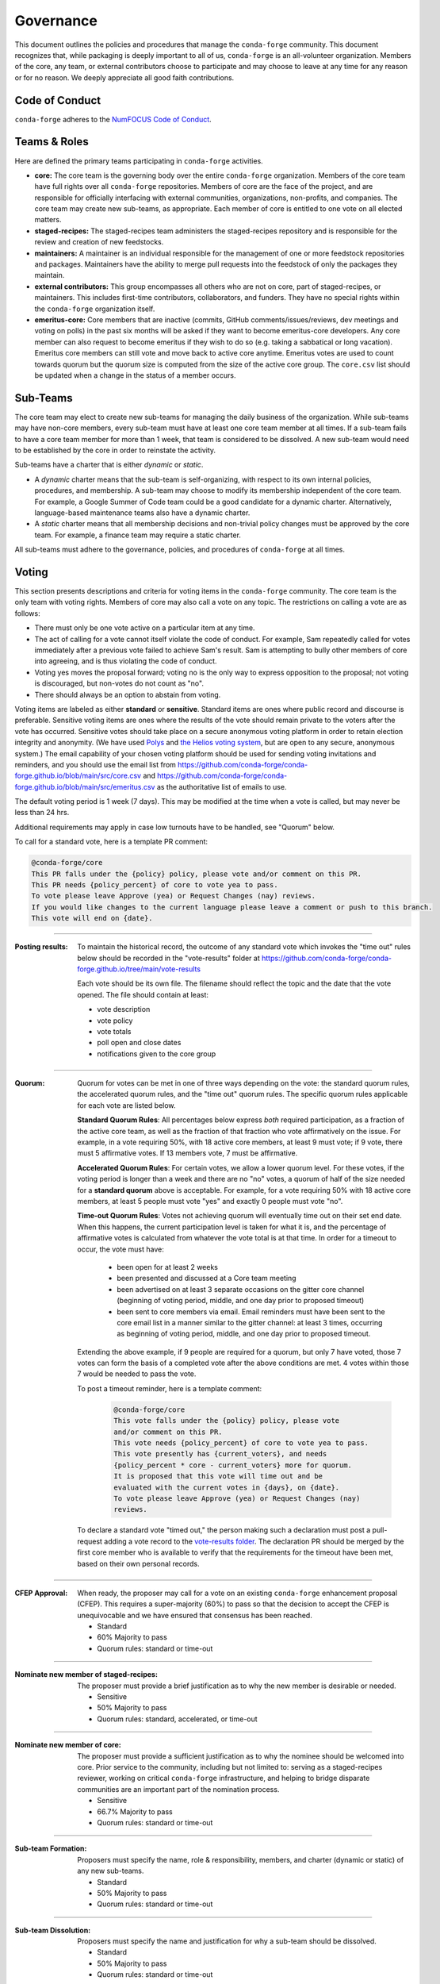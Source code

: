 Governance
==========
This document outlines the policies and procedures that manage the ``conda-forge``
community. This document recognizes that, while packaging is deeply important
to all of us, ``conda-forge`` is an all-volunteer organization. Members of the
core, any team, or external contributors choose to participate and may
choose to leave at any time for any reason or for no reason. We deeply
appreciate all good faith contributions.

Code of Conduct
---------------
``conda-forge`` adheres to the
`NumFOCUS Code of Conduct <https://www.numfocus.org/code-of-conduct>`_.

Teams & Roles
-------------
Here are defined the primary teams participating in ``conda-forge`` activities.

* **core:** The core team is the governing body over the entire ``conda-forge``
  organization. Members of the core team have full rights over all ``conda-forge``
  repositories. Members of core are the face of the project, and are responsible
  for officially interfacing with external communities, organizations, non-profits,
  and companies. The core team may create new sub-teams, as appropriate.
  Each member of core is entitled to one vote on all elected matters.
* **staged-recipes:** The staged-recipes team administers the staged-recipes
  repository and is responsible for the review and creation of new feedstocks.
* **maintainers:** A maintainer is an individual responsible for the management
  of one or more feedstock repositories and packages. Maintainers have the ability
  to merge pull requests into the feedstock of only the packages they maintain.
* **external contributors:** This group encompasses all others who are not on
  core, part of staged-recipes, or maintainers. This includes first-time
  contributors, collaborators, and funders. They have no special rights within
  the ``conda-forge`` organization itself.
* **emeritus-core:** Core members that are inactive (commits, GitHub comments/issues/reviews,
  dev meetings and voting on polls) in the past six months will be asked if they want to become emeritus-core
  developers. Any core member can also request to become emeritus if they wish to do so
  (e.g. taking a sabbatical or long vacation).
  Emeritus core members can still vote and move back to active core anytime. Emeritus
  votes are used to count towards quorum but the quorum size is computed from the size of
  the active core group. The ``core.csv`` list should be updated when a change in the status
  of a member occurs.

Sub-Teams
---------
The core team may elect to create new sub-teams for managing the daily business
of the organization. While sub-teams may have non-core members, every sub-team
must have at least one core team member at all times. If a sub-team fails to
have  a core team member for more than 1 week, that team is considered to be
dissolved. A new sub-team would need to be established by the core in order to
reinstate the activity.

Sub-teams have a charter that is either *dynamic* or *static*.

* A *dynamic* charter means that the sub-team is self-organizing, with respect
  to its own internal policies, procedures, and membership. A sub-team may choose
  to modify its membership independent of the core team. For example, a
  Google Summer of Code team could be a good candidate for a dynamic charter.
  Alternatively, language-based maintenance teams also have a dynamic charter.
* A *static* charter means that all membership decisions and non-trivial policy
  changes must be approved by the core team. For example, a finance team
  may require a static charter.

All sub-teams must adhere to the governance, policies, and procedures of
``conda-forge`` at all times.

Voting
------
This section presents descriptions and criteria for voting items in the
``conda-forge`` community. The core team is the only team with voting rights.
Members of core may also call a vote on any topic. The restrictions on
calling a vote are as follows:

* There must only be one vote active on a particular item at any time.
* The act of calling for a vote cannot itself violate the code of
  conduct. For example, Sam repeatedly called for votes immediately
  after a previous vote failed to achieve Sam's result. Sam is
  attempting to bully other members of core into agreeing, and is thus
  violating the code of conduct.
* Voting yes moves the proposal forward;
  voting no is the only way to express opposition to the proposal;
  not voting is discouraged, but non-votes do not count as "no".
* There should always be an option to abstain from voting.

Voting items are labeled as either **standard** or **sensitive**.
Standard items are ones where public record and discourse is
preferable. Sensitive voting items are ones where the results of the
vote should remain private to the voters after the vote has occurred.
Sensitive votes should take place on a secure anonymous voting platform
in order to retain election integrity and anonymity. (We have used `Polys <https://polys.me>`__
and `the Helios voting system <https://vote.heliosvoting.org/>`__, but are
open to any secure, anonymous system.) The email capability of your chosen
voting platform should be used for sending voting invitations and reminders,
and you should use the email list from
https://github.com/conda-forge/conda-forge.github.io/blob/main/src/core.csv
and https://github.com/conda-forge/conda-forge.github.io/blob/main/src/emeritus.csv
as the authoritative list of emails to use.

The default voting period is 1 week (7 days). This may be modified at
the time when a vote is called, but may never be less than 24 hrs.

Additional requirements may apply in case low turnouts have to be handled, see "Quorum" below.

To call for a standard vote, here is a template PR comment:

.. code-block:: md

    @conda-forge/core
    This PR falls under the {policy} policy, please vote and/or comment on this PR.
    This PR needs {policy_percent} of core to vote yea to pass.
    To vote please leave Approve (yea) or Request Changes (nay) reviews.
    If you would like changes to the current language please leave a comment or push to this branch.
    This vote will end on {date}.

----

:Posting results: To maintain the historical record, the outcome of any standard vote which invokes the
         "time out" rules below should be recorded in the "vote-results" folder at
         https://github.com/conda-forge/conda-forge.github.io/tree/main/vote-results

         Each vote should be its own file.  The filename should reflect the topic and the
         date that the vote opened.  The file should contain at least:

         * vote description
         * vote policy
         * vote totals
         * poll open and close dates
         * notifications given to the core group

----

:Quorum: Quorum for votes can be met in one of three ways depending on the
     vote: the standard quorum rules, the accelerated quorum rules, and the
     "time out" quorum rules. The specific quorum rules applicable
     for each vote are listed below.

     **Standard Quorum Rules**: All percentages below express *both*
     required participation, as a
     fraction of the active core team, as well as the fraction of that
     fraction who vote affirmatively on the issue. For example, in a vote
     requiring 50%, with 18 active core members, at least 9 must vote;
     if 9 vote, there must 5 affirmative votes. If 13 members vote, 7
     must be affirmative.

     **Accelerated Quorum Rules**: For certain votes, we allow a lower quorum level.
     For these votes,
     if the voting period is longer than a week and there are no "no" votes, a quorum
     of half of the size
     needed for a **standard quorum** above is acceptable. For example, for a vote
     requiring 50% with 18
     active core members, at least 5 people must vote "yes" and exactly 0 people
     must vote "no".

     **Time-out Quorum Rules**: Votes not achieving quorum will eventually time out on their set end date.
     When this happens,
     the current participation level is taken for what it is, and the percentage
     of affirmative votes is calculated from whatever the vote total is at that
     time.  In order for a timeout to occur, the vote must have:

         * been open for at least 2 weeks
         * been presented and discussed at a Core team meeting
         * been advertised on at least 3 separate occasions on the gitter core
           channel (beginning of voting period, middle, and one day prior to
           proposed timeout)
         * been sent to core members via email.  Email reminders must have been
           sent to the core email list in a manner similar to the gitter channel: at least 3 times,
           occurring as beginning of voting period, middle, and one day
           prior to proposed timeout.

     Extending the above example, if 9 people are required for a quorum, but
     only 7 have voted, those 7 votes can form the basis of a completed vote
     after the above conditions are met. 4 votes within those 7 would be
     needed to pass the vote.

     To post a timeout reminder, here is a template comment:

      .. code-block:: md

          @conda-forge/core
          This vote falls under the {policy} policy, please vote
          and/or comment on this PR.
          This vote needs {policy_percent} of core to vote yea to pass.
          This vote presently has {current_voters}, and needs
          {policy_percent * core - current_voters} more for quorum.
          It is proposed that this vote will time out and be
          evaluated with the current votes in {days}, on {date}.
          To vote please leave Approve (yea) or Request Changes (nay)
          reviews.

     To declare a standard vote "timed out," the person making such a declaration
     must post a pull-request adding
     a vote record to the `vote-results folder <https://github.com/conda-forge/conda-forge.github.io/tree/main/vote-results>`__.  
     The declaration PR should be merged by the first core member
     who is available to verify that
     the requirements for the timeout have been met, based on their
     own personal records.

----

:CFEP Approval: When ready, the proposer may call for a vote on an
    existing ``conda-forge`` enhancement proposal (CFEP). This requires a
    super-majority (60%) to pass so that the decision to accept the
    CFEP is unequivocable and we have ensured that consensus has been
    reached.

    * Standard
    * 60% Majority to pass
    * Quorum rules: standard or time-out

----

:Nominate new member of staged-recipes: The proposer must provide
    a brief justification as to why the new member is desirable or needed.

    * Sensitive
    * 50% Majority to pass
    * Quorum rules: standard, accelerated, or time-out

----

:Nominate new member of core: The proposer must provide
    a sufficient justification as to why the nominee should be welcomed
    into core. Prior service to the community, including but not limited to:
    serving as a staged-recipes reviewer, working on critical ``conda-forge``
    infrastructure, and helping to bridge disparate communities are an
    important part of the nomination process.

    * Sensitive
    * 66.7% Majority to pass
    * Quorum rules: standard or time-out

----

:Sub-team Formation: Proposers must specify the name, role & responsibility,
    members, and charter (dynamic or static) of any new sub-teams.

    * Standard
    * 50% Majority to pass
    * Quorum rules: standard or time-out

----

:Sub-team Dissolution: Proposers must specify the name and justification
    for why a sub-team should be dissolved.

    * Standard
    * 50% Majority to pass
    * Quorum rules: standard or time-out

----

:Lock an Issue, Pull Request, Thread: Occasionally, discussions become
    toxic and antithetical to the goal of fostering the ``conda-forge``
    community. Members of core have the right to lock the thread in an
    "ask for forgiveness and not for permission" way so bad situations
    are handled quickly. The lock must be justified in the thread itself
    with a text explaining the reasons for locking and how the participants
    can contest it.

    * Standard
    * No need for voting to lock a thread

----

:Block a Contributor: In extreme cases, such as repeated harassment,
    it may become necessary to block a user completely from participating
    in all ``conda-forge`` activities. This should not be done lightly,
    but it may be necessary to do so expediently. Shorter voting periods
    (such as 24 hrs) are to be expected. The proposer of the block
    must provide ample justification as to why this is needed.

    * Sensitive
    * 60% Majority to pass
    * Quorum rules: standard or time-out

----

:Remove member of staged-recipes: The proposer must provide
    a justification as to why the member of staged recipes
    should be removed.

    * Sensitive
    * 66.7% Majority to pass
    * Quorum rules: standard or time-out

----

:Remove member of core: The proposer must provide
    an overwhelming justification as to why the member core
    should be removed.

    * Sensitive
    * 75% Majority to pass
    * Quorum rules: standard or time-out

----

:Overall workflow and packaging policies: The proposer can choose to
    create a poll with an external tool or call
    for voting on the GH issue in question.
    The voting period must be open for at least one core
    member meeting cycle to allow for clarification questions
    and discussions. Friendly reminders to vote are encouraged.

    * Standard
    * 50% Majority to pass
    * Quorum rules: standard, accelerated, or time-out

----

:Spending of funds: Proposers must specify the purpose, time limit, and source
    of funds that are to be spent. Purpose and time limit should be general
    enough in order to prevent excessive voting.  For example, recurrent
    items (such as CI) should not need to be voted on each and every month.
    Instead, they should exist for a defined period of time (e.g. until the
    current migration ends, or for the next year). For such recurring expenses,
    the person coordinating spending the funds can choose to cancel the
    spending if it is deemed no longer necessary or cost-effective without
    calling another vote, although they should make reasonable efforts to
    notify the rest of core before doing so.

    * Standard
    * 50% Majority to pass
    * Quorum rules: standard or time-out

----

:Modifying the governance document: The voting should happen in the PR
    in question and there must be a call to `@conda-forge/core`.
    The voting period must be open for at least one core
    member meeting cycle to allow for clarification questions
    and discussions.

    * Standard
    * 75% plus one of those voting to pass
    * Quorum rules: standard or time-out

----

All other voting items are considered to be standard, require a 50%
majority to pass, and use only the standard or time-out quorum rules.

Current Members of Core
-----------------------
In alphabetical order,

{{ core_members }}

Emetirus members
-----------------------
In alphabetical order,

{{ emeritus_members }}

Document History
----------------
This document was written by Anthony Scopatz.

This document is released under the CC-BY 4.0 license.
